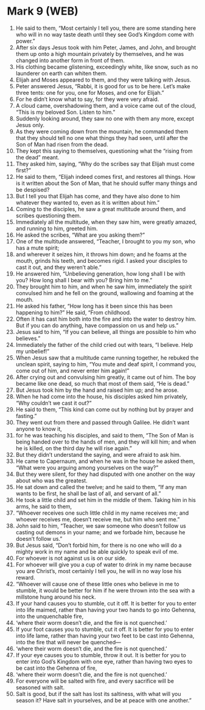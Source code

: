 * Mark 9 (WEB)
:PROPERTIES:
:ID: WEB/41-MRK09
:END:

1. He said to them, “Most certainly I tell you, there are some standing here who will in no way taste death until they see God’s Kingdom come with power.”
2. After six days Jesus took with him Peter, James, and John, and brought them up onto a high mountain privately by themselves, and he was changed into another form in front of them.
3. His clothing became glistening, exceedingly white, like snow, such as no launderer on earth can whiten them.
4. Elijah and Moses appeared to them, and they were talking with Jesus.
5. Peter answered Jesus, “Rabbi, it is good for us to be here. Let’s make three tents: one for you, one for Moses, and one for Elijah.”
6. For he didn’t know what to say, for they were very afraid.
7. A cloud came, overshadowing them, and a voice came out of the cloud, “This is my beloved Son. Listen to him.”
8. Suddenly looking around, they saw no one with them any more, except Jesus only.
9. As they were coming down from the mountain, he commanded them that they should tell no one what things they had seen, until after the Son of Man had risen from the dead.
10. They kept this saying to themselves, questioning what the “rising from the dead” meant.
11. They asked him, saying, “Why do the scribes say that Elijah must come first?”
12. He said to them, “Elijah indeed comes first, and restores all things. How is it written about the Son of Man, that he should suffer many things and be despised?
13. But I tell you that Elijah has come, and they have also done to him whatever they wanted to, even as it is written about him.”
14. Coming to the disciples, he saw a great multitude around them, and scribes questioning them.
15. Immediately all the multitude, when they saw him, were greatly amazed, and running to him, greeted him.
16. He asked the scribes, “What are you asking them?”
17. One of the multitude answered, “Teacher, I brought to you my son, who has a mute spirit;
18. and wherever it seizes him, it throws him down; and he foams at the mouth, grinds his teeth, and becomes rigid. I asked your disciples to cast it out, and they weren’t able.”
19. He answered him, “Unbelieving generation, how long shall I be with you? How long shall I bear with you? Bring him to me.”
20. They brought him to him, and when he saw him, immediately the spirit convulsed him and he fell on the ground, wallowing and foaming at the mouth.
21. He asked his father, “How long has it been since this has been happening to him?” He said, “From childhood.
22. Often it has cast him both into the fire and into the water to destroy him. But if you can do anything, have compassion on us and help us.”
23. Jesus said to him, “If you can believe, all things are possible to him who believes.”
24. Immediately the father of the child cried out with tears, “I believe. Help my unbelief!”
25. When Jesus saw that a multitude came running together, he rebuked the unclean spirit, saying to him, “You mute and deaf spirit, I command you, come out of him, and never enter him again!”
26. After crying out and convulsing him greatly, it came out of him. The boy became like one dead, so much that most of them said, “He is dead.”
27. But Jesus took him by the hand and raised him up; and he arose.
28. When he had come into the house, his disciples asked him privately, “Why couldn’t we cast it out?”
29. He said to them, “This kind can come out by nothing but by prayer and fasting.”
30. They went out from there and passed through Galilee. He didn’t want anyone to know it,
31. for he was teaching his disciples, and said to them, “The Son of Man is being handed over to the hands of men, and they will kill him; and when he is killed, on the third day he will rise again.”
32. But they didn’t understand the saying, and were afraid to ask him.
33. He came to Capernaum, and when he was in the house he asked them, “What were you arguing among yourselves on the way?”
34. But they were silent, for they had disputed with one another on the way about who was the greatest.
35. He sat down and called the twelve; and he said to them, “If any man wants to be first, he shall be last of all, and servant of all.”
36. He took a little child and set him in the middle of them. Taking him in his arms, he said to them,
37. “Whoever receives one such little child in my name receives me; and whoever receives me, doesn’t receive me, but him who sent me.”
38. John said to him, “Teacher, we saw someone who doesn’t follow us casting out demons in your name; and we forbade him, because he doesn’t follow us.”
39. But Jesus said, “Don’t forbid him, for there is no one who will do a mighty work in my name and be able quickly to speak evil of me.
40. For whoever is not against us is on our side.
41. For whoever will give you a cup of water to drink in my name because you are Christ’s, most certainly I tell you, he will in no way lose his reward.
42. “Whoever will cause one of these little ones who believe in me to stumble, it would be better for him if he were thrown into the sea with a millstone hung around his neck.
43. If your hand causes you to stumble, cut it off. It is better for you to enter into life maimed, rather than having your two hands to go into Gehenna, into the unquenchable fire,
44. ‘where their worm doesn’t die, and the fire is not quenched.’
45. If your foot causes you to stumble, cut it off. It is better for you to enter into life lame, rather than having your two feet to be cast into Gehenna, into the fire that will never be quenched—
46. ‘where their worm doesn’t die, and the fire is not quenched.’
47. If your eye causes you to stumble, throw it out. It is better for you to enter into God’s Kingdom with one eye, rather than having two eyes to be cast into the Gehenna of fire,
48. ‘where their worm doesn’t die, and the fire is not quenched.’
49. For everyone will be salted with fire, and every sacrifice will be seasoned with salt.
50. Salt is good, but if the salt has lost its saltiness, with what will you season it? Have salt in yourselves, and be at peace with one another.”

